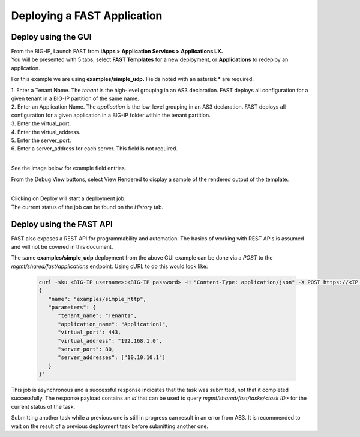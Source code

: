 Deploying a FAST Application 
============================

Deploy using the GUI
--------------------

| From the BIG-IP, Launch FAST from **iApps > Application Services > Applications LX.**
| You will be presented with 5 tabs, select **FAST Templates** for a new deployment, or **Applications** to redeploy an application.

For this example we are using **examples/simple_udp.** Fields noted with an asterisk * are required.

| 1. Enter a Tenant Name. The *tenant* is the high-level grouping in an AS3 declaration. FAST deploys all configuration for a given tenant in a BIG-IP partition of the same name.
| 2. Enter an Application Name. The *application* is the low-level grouping in an AS3 declaration. FAST deploys all configuration for a given application in a BIG-IP folder within the tenant partition.
| 3. Enter the virtual_port.
| 4. Enter the virtual_address.
| 5. Enter the server_port.
| 6. Enter a server_address for each server. This field is not required.
|
See the image below for example field entries.

.. image:: Example_template.png
   :width: 800



From the Debug View buttons, select View Rendered to display a sample of the rendered output of the template.

.. image:: View_Rendered.png
   :width: 350
|
| Clicking on Deploy will start a deployment job.
| The current status of the job can be found on the *History* tab.

Deploy using the FAST API
-------------------------

FAST also exposes a REST API for programmability and automation.
The basics of working with REST APIs is assumed and will not be covered in this document.


The same **examples/simple_udp** deployment from the above GUI example can be done via a *POST* to the `mgmt/shared/fast/applications` endpoint.
Using cURL to do this would look like:

   .. code-block:: shell

      curl -sku <BIG-IP username>:<BIG-IP password> -H "Content-Type: application/json" -X POST https://<IP address of BIG-IP>/mgmt/shared/fast/applications -d ' 
      { 
         "name": "examples/simple_http", 
         "parameters": { 
            "tenant_name": "Tenant1", 
            "application_name": "Application1", 
            "virtual_port": 443, 
            "virtual_address": "192.168.1.0", 
            "server_port": 80, 
            "server_addresses": ["10.10.10.1"] 
         } 
      }'

This job is asynchronous and a successful response indicates that the task was submitted, not that it completed successfully.
The response payload contains an `id` that can be used to query `mgmt/shared/fast/tasks/<task ID>` for the current status of the task.

Submitting another task while a previous one is still in progress can result in an error from AS3. 
It is recommended to wait on the result of a previous deployment task before submitting another one.

.. seealso:: :ref:`api-ref` for a reference of the FAST REST API.
